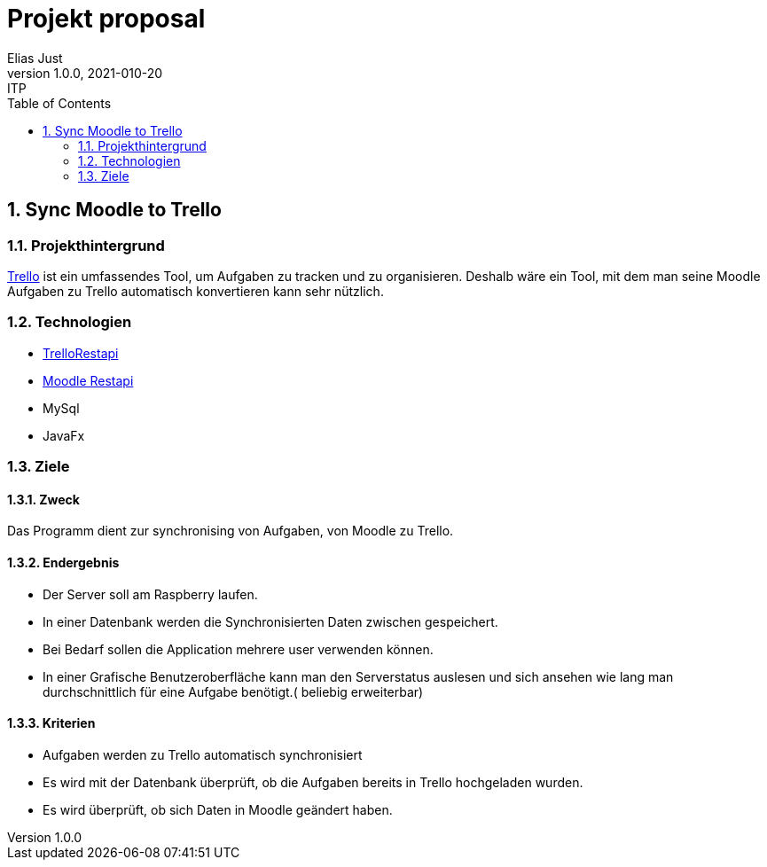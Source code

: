 = Projekt proposal
Elias Just
1.0.0, 2021-010-20: ITP
ifndef::imagesdir[:imagesdir: images]
//:toc-placement!:  // prevents the generation of the doc at this position, so it can be printed afterwards
:sourcedir: ../src/main/java
:icons: font
:sectnums:    // Nummerierung der Überschriften / section numbering
:toc: left

//Need this blank line after ifdef, don't know why...
ifdef::backend-html5[]

// print the toc here (not at the default position)
//toc::[]

==  Sync Moodle to Trello

=== Projekthintergrund
https://Trello.com[Trello] ist ein umfassendes Tool, um Aufgaben zu tracken und zu organisieren. Deshalb wäre ein Tool, mit dem man seine Moodle Aufgaben zu Trello automatisch konvertieren kann sehr nützlich.

=== Technologien
* https://developer.atlassian.com/cloud/trello/rest/api-group-actions/[TrelloRestapi]
* https://docs.moodle.org/dev/Web_service_API_functions[Moodle Restapi]
* MySql
* JavaFx



=== Ziele

==== Zweck
Das Programm dient zur synchronising von Aufgaben, von Moodle zu Trello.

==== Endergebnis
* Der Server soll am Raspberry laufen.
* In einer Datenbank werden die Synchronisierten Daten zwischen gespeichert.
* Bei Bedarf sollen die Application mehrere user verwenden können.
* In einer Grafische Benutzeroberfläche kann man den Serverstatus auslesen und sich ansehen wie lang man durchschnittlich für eine Aufgabe benötigt.( beliebig erweiterbar)

==== Kriterien
* Aufgaben werden zu Trello automatisch synchronisiert
* Es wird mit der Datenbank überprüft, ob die Aufgaben bereits in Trello hochgeladen wurden.
* Es wird überprüft, ob sich Daten in Moodle geändert haben.





